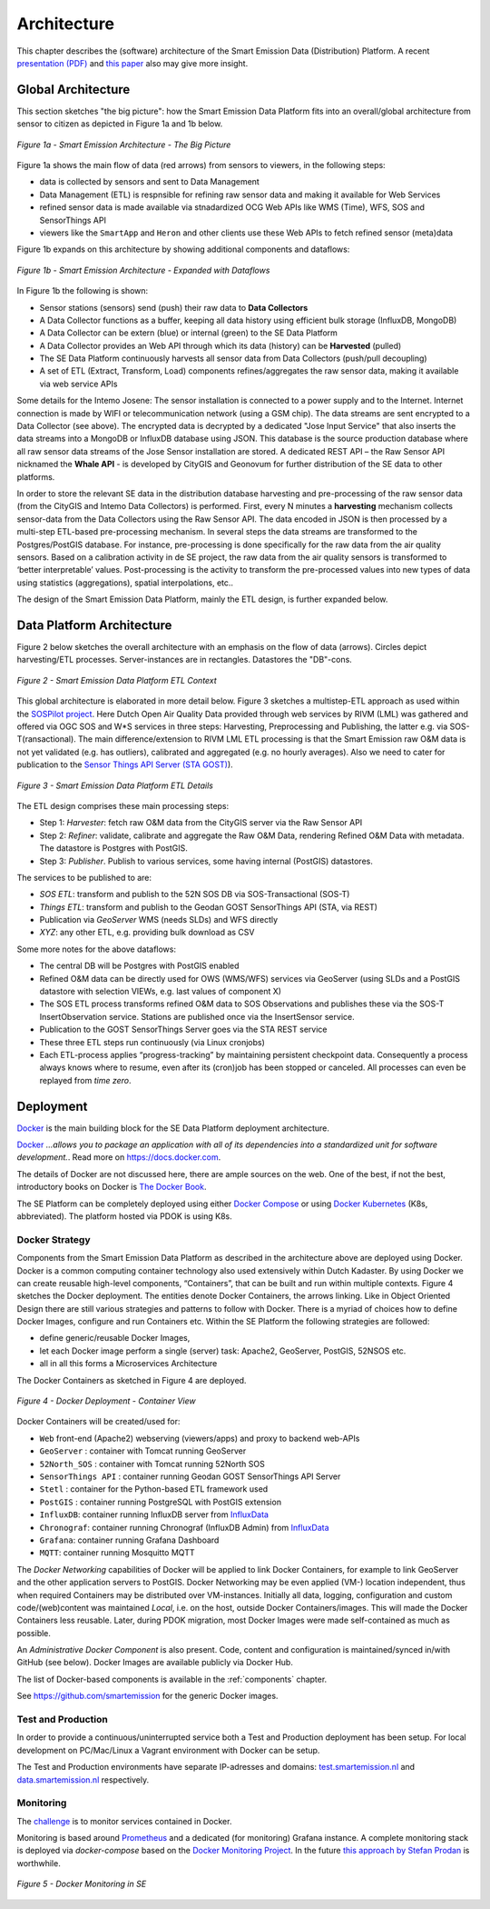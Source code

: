 .. _architecture:

============
Architecture
============

This chapter describes the (software) architecture of the Smart Emission Data (Distribution) Platform.
A recent `presentation (PDF) <_static/dissemination/rivm-17jan2017/SmartEmission-RIVM-170117.pdf>`_ and
`this paper <_static/dissemination/sensorweb-munster-30aug2016/paper-munster-conf.pdf>`_
also may give more insight.

Global Architecture
===================

This section sketches "the big picture": how the Smart Emission Data Platform fits into an overall/global
architecture from sensor to citizen as depicted in Figure 1a and 1b below.

.. figure:: _static/arch/arch-big-picture.jpg
   :align: center

   *Figure 1a - Smart Emission Architecture - The Big Picture*

Figure 1a shows the main flow of data (red arrows) from sensors to viewers, in the following steps:

* data is collected by sensors and sent to Data Management
* Data Management (ETL) is respnsible for refining raw sensor data and making it available for Web Services
* refined sensor data is made available via stnadardized OCG Web APIs like WMS (Time), WFS, SOS and SensorThings API
* viewers like the ``SmartApp`` and ``Heron`` and other clients use these Web APIs to fetch refined sensor (meta)data

Figure 1b expands on this architecture by showing additional components and dataflows:


.. figure:: _static/arch/dataflow-apis.jpg
   :align: center

   *Figure 1b - Smart Emission Architecture - Expanded with Dataflows*

In Figure 1b the following is shown:

* Sensor stations (sensors) send (push) their raw data to **Data Collectors**
* A Data Collector functions as a buffer, keeping all data history using efficient bulk storage (InfluxDB, MongoDB)
* A Data Collector can be extern (blue) or internal (green) to the SE Data Platform
* A Data Collector provides an Web API through which its data (history) can be **Harvested** (pulled)
* The SE Data Platform continuously harvests all sensor data from Data Collectors (push/pull decoupling)
* A set of ETL (Extract, Transform, Load) components refines/aggregates the raw sensor data, making it available via web service APIs

Some details for the Intemo Josene: The sensor installation is connected to a power supply and to
the Internet. Internet connection is made by WIFI or telecommunication network (using a GSM chip).
The data streams are sent encrypted to a Data Collector (see above).
The encrypted data is decrypted by a dedicated "Jose Input Service" that also inserts the data
streams into a MongoDB or InfluxDB database using JSON. This database is the source production database
where all raw sensor data streams of the Jose Sensor installation are stored. A dedicated
REST API – the Raw Sensor API nicknamed the **Whale API** - is developed by CityGIS and Geonovum for
further distribution of the SE data to other platforms.

In order to store the relevant SE data in the distribution database harvesting and pre-processing of the
raw sensor data (from the CityGIS and Intemo Data Collectors) is performed. First, every N minutes a **harvesting**
mechanism collects sensor-data from the Data Collectors using the Raw Sensor API. The data encoded in
JSON is then processed by a multi-step ETL-based pre-processing mechanism. In several steps the data streams
are transformed to the Postgres/PostGIS database. For instance, pre-processing is done specifically for the raw data
from the air quality sensors. Based on a calibration activity in de SE project, the raw data from the air
quality sensors is transformed to ‘better interpretable’ values. Post-processing is the activity to transform
the pre-processed values into new types of data using statistics (aggregations), spatial interpolations, etc..

The design of the Smart Emission Data Platform, mainly the ETL design, is further expanded below.

Data Platform Architecture
==========================

Figure 2 below sketches the overall architecture with an emphasis on
the flow of data (arrows). Circles depict harvesting/ETL processes.
Server-instances are in rectangles. Datastores the "DB"-cons.

.. figure:: _static/arch/etl-global.jpg
   :align: center

   *Figure 2 - Smart Emission Data Platform ETL Context*

This global architecture is elaborated in more detail below. Figure 3 sketches a multistep-ETL approach as used
within the `SOSPilot project <http://sensors.geonovum.nl>`_. Here Dutch Open Air Quality Data provided through
web services by RIVM (LML) was gathered and offered via OGC SOS and W*S services in three steps:
Harvesting, Preprocessing and Publishing, the latter e.g. via SOS-T(ransactional).
The main difference/extension to RIVM LML ETL processing is that the Smart Emission raw O&M data is not
yet validated (e.g. has outliers), calibrated and aggregated (e.g. no hourly averages). Also we need to cater
for publication to the  `Sensor Things API Server (STA GOST) <https://www.gostserver.xyz/>`_).


.. figure:: _static/arch/etl-detail.jpg
   :align: center

   *Figure 3 - Smart Emission Data Platform ETL Details*

The ETL design comprises these main processing steps:

* Step 1: *Harvester*: fetch raw O&M data from the CityGIS server via the Raw Sensor API
* Step 2: *Refiner*: validate, calibrate and aggregate the Raw O&M Data, rendering Refined O&M Data with metadata. The datastore is Postgres with PostGIS.
* Step 3: *Publisher*. Publish to various services, some having internal (PostGIS) datastores.

The services to be published to are:

* *SOS ETL*: transform and publish to the 52N SOS DB via SOS-Transactional (SOS-T)
* *Things ETL*:  transform and publish to the Geodan GOST SensorThings API (STA, via REST)
* Publication via *GeoServer* WMS (needs SLDs) and WFS directly
* *XYZ*: any other ETL, e.g. providing bulk download as CSV

Some more notes for the above dataflows:

* The central DB will be Postgres with PostGIS enabled
* Refined O&M data can be directly used for OWS (WMS/WFS) services via GeoServer (using SLDs and a PostGIS datastore with selection VIEWs, e.g. last values of component X)
* The SOS ETL process transforms refined O&M data to SOS Observations and publishes these via the SOS-T InsertObservation service. Stations are published once via the InsertSensor service.
* Publication to the GOST SensorThings Server goes via the STA REST service
* These three ETL steps run continuously (via Linux cronjobs)
* Each ETL-process applies “progress-tracking” by maintaining persistent  checkpoint data. Consequently a process always knows where to resume, even after its (cron)job has been stopped or canceled. All processes can even be replayed from *time zero*.

Deployment
==========

`Docker <https://www.docker.com>`_ is the main building block for the SE Data Platform deployment architecture.

`Docker <https://www.docker.com>`_
*...allows you to package an application with all of its dependencies into a standardized unit for software development.*.
Read more  on https://docs.docker.com.

The details of Docker are not discussed here, there are ample sources on the web. One of the best,
if not the best, introductory books on Docker is `The Docker Book <https://www.dockerbook.com>`_.

The SE Platform can be completely deployed using either `Docker Compose <https://docs.docker.com/compose/>`_
or using `Docker Kubernetes <https://kubernetes.io/>`_ (K8s, abbreviated).
The platform hosted via PDOK is using K8s.

Docker Strategy
---------------

Components from the Smart Emission Data Platform as
described in the architecture above are deployed using Docker. Docker is a
common computing container technology also used extensively within Dutch Kadaster. By using Docker we can create
reusable high-level components, “Containers”, that can be built and run within multiple contexts.
Figure 4 sketches the Docker deployment. The entities denote Docker Containers, the arrows linking.
Like in Object Oriented Design there are still various strategies and patterns to follow with Docker.
There is a myriad of choices how to define Docker Images, configure and run Containers etc.
Within the SE Platform the following strategies are followed:

* define generic/reusable Docker Images,
* let each Docker image perform a single (server) task: Apache2, GeoServer, PostGIS, 52NSOS etc.
* all in all this forms a Microservices Architecture

The Docker Containers as sketched in Figure 4 are deployed.

.. figure:: _static/arch/docker-deploy.jpg
   :align: center

   *Figure 4 - Docker Deployment - Container View*

Docker Containers will be created/used for:

* ``Web``  front-end (Apache2) webserving (viewers/apps)  and proxy to backend web-APIs
* ``GeoServer``  : container with Tomcat running GeoServer
* ``52North_SOS`` : container with Tomcat running 52North SOS
* ``SensorThings API`` : container running Geodan GOST SensorThings API Server
* ``Stetl`` : container for the Python-based ETL framework used
* ``PostGIS`` : container running PostgreSQL with PostGIS extension
* ``InfluxDB``: container running InfluxDB server from `InfluxData <https://www.influxdata.com>`_
* ``Chronograf``: container running Chronograf (InfluxDB Admin) from `InfluxData <https://www.influxdata.com>`_
* ``Grafana``: container running Grafana Dashboard
* ``MQTT``: container running Mosquitto MQTT

The *Docker Networking* capabilities of Docker will be applied to link Docker Containers,
for example to link GeoServer  and the other application servers to PostGIS.
Docker Networking may be even applied (VM-) location independent, thus when required
Containers may be distributed over VM-instances. Initially all data, logging, configuration and
custom code/(web)content was maintained
*Local*, i.e. on the host, outside Docker Containers/images. This will made the Docker Containers
less reusable. Later, during PDOK migration, most Docker Images were made self-contained as much
as possible.

An *Administrative Docker Component* is also present. Code, content and configuration
is maintained/synced in/with GitHub (see below). Docker Images are available publicly via Docker Hub.

The list of Docker-based components is available in the :ref:`components` chapter.

See https://github.com/smartemission for the generic Docker images.

Test and Production
-------------------

In order to provide a continuous/uninterrupted service both a
Test and Production deployment has been
setup. For local development on PC/Mac/Linux
a Vagrant environment with Docker can be setup.

The Test and Production environments have separate IP-adresses and domains:
`test.smartemission.nl <http://test.smartemission.nl>`_
and  `data.smartemission.nl  <http://data.smartemission.nl>`_ respectively.

Monitoring
----------

The `challenge <https://dzone.com/refcardz/intro-to-docker-monitoring>`_ is to monitor services contained in Docker.

Monitoring is based around `Prometheus <https://prometheus.io>`_  and a dedicated (for monitoring) Grafana
instance. A complete monitoring stack is deployed via `docker-compose` based on the
`Docker Monitoring Project <https://github.com/vegasbrianc/prometheus/tree/version-2>`_.
In the future `this approach by Stefan Prodan <https://github.com/stefanprodan/dockprom>`_ is worthwhile.

.. figure:: _static/screenshots/grafana-prometheus2.jpg
   :align: center

   *Figure 5 - Docker Monitoring in SE*
